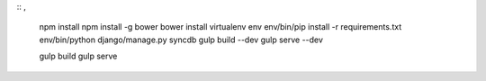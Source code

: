 ::
,
  npm install
  npm install -g bower
  bower install
  virtualenv env
  env/bin/pip install -r requirements.txt
  env/bin/python django/manage.py syncdb
  gulp build --dev
  gulp serve --dev

  gulp build
  gulp serve
